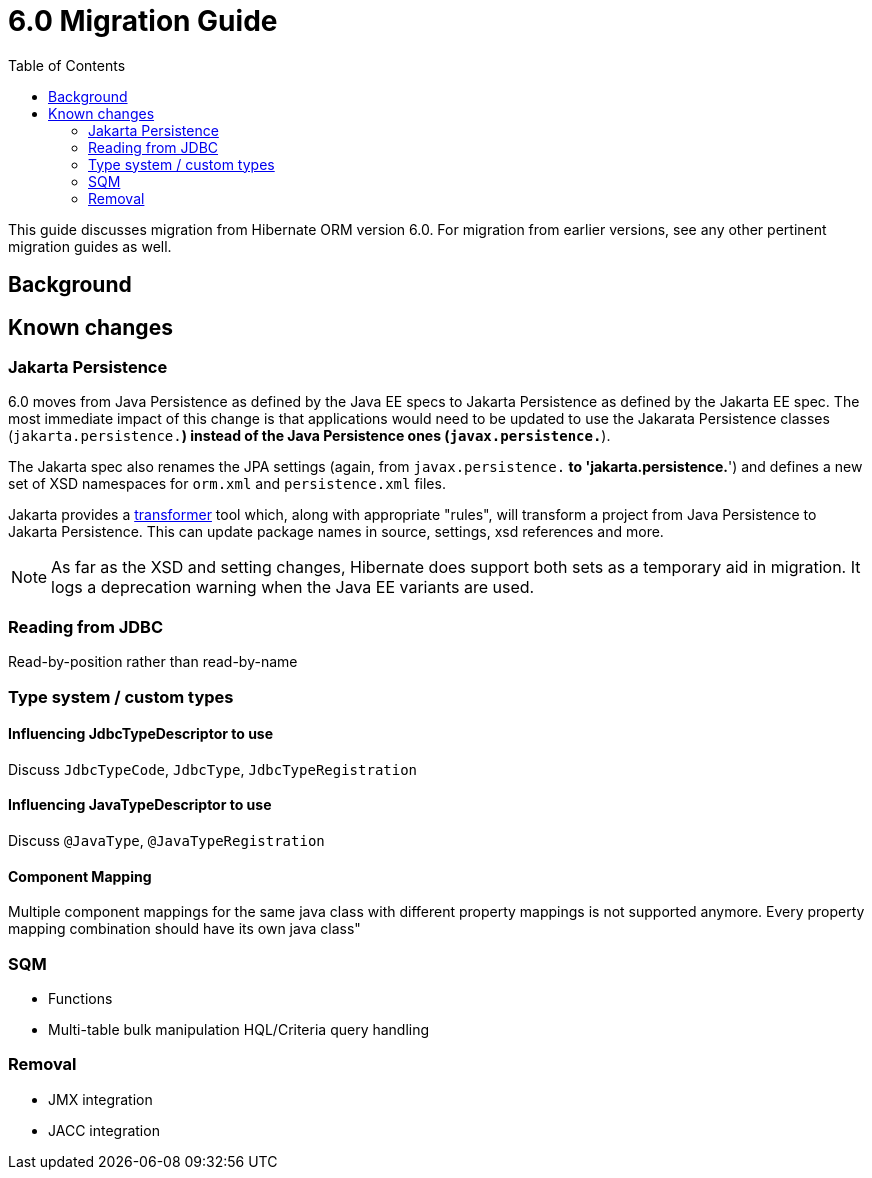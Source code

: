= 6.0 Migration Guide
:toc:

This guide discusses migration from Hibernate ORM version 6.0.  For migration from
earlier versions, see any other pertinent migration guides as well.

== Background


== Known changes

=== Jakarta Persistence

6.0 moves from Java Persistence as defined by the Java EE specs to
Jakarta Persistence as defined by the Jakarta EE spec.  The most immediate
impact of this change is that applications would need to be updated to use
the Jakarata Persistence classes (`jakarta.persistence.*`) instead of the Java
Persistence ones (`javax.persistence.*`).

The Jakarta spec also renames the JPA settings (again, from `javax.persistence.*` to
'jakarta.persistence.*') and defines a new set of XSD namespaces for `orm.xml` and
`persistence.xml` files.

Jakarta provides a https://github.com/eclipse/transformer[transformer]
tool which, along with appropriate "rules", will transform a project from Java Persistence to
Jakarta Persistence.  This can update package names in source, settings, xsd references and more.

// todo (6.0) : reference to `${root}/rules ?

NOTE: As far as the XSD and setting changes, Hibernate does support both sets as a temporary aid
in migration.  It logs a deprecation warning when the Java EE variants are used.


=== Reading from JDBC

Read-by-position rather than read-by-name


=== Type system / custom types

==== Influencing JdbcTypeDescriptor to use

Discuss `JdbcTypeCode`, `JdbcType`, `JdbcTypeRegistration`

==== Influencing JavaTypeDescriptor to use

Discuss `@JavaType`, `@JavaTypeRegistration`


==== Component Mapping

Multiple component mappings for the same java class with different property mappings is not supported anymore. Every property mapping combination should have its own java class"


=== SQM

* Functions
* Multi-table bulk manipulation HQL/Criteria query handling


=== Removal

* JMX integration
* JACC integration
